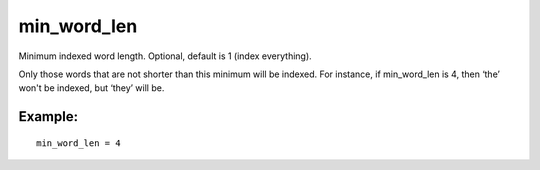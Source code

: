 min\_word\_len
~~~~~~~~~~~~~~

Minimum indexed word length. Optional, default is 1 (index everything).

Only those words that are not shorter than this minimum will be indexed.
For instance, if min\_word\_len is 4, then ‘the’ won't be indexed, but
‘they’ will be.

Example:
^^^^^^^^

::


    min_word_len = 4

